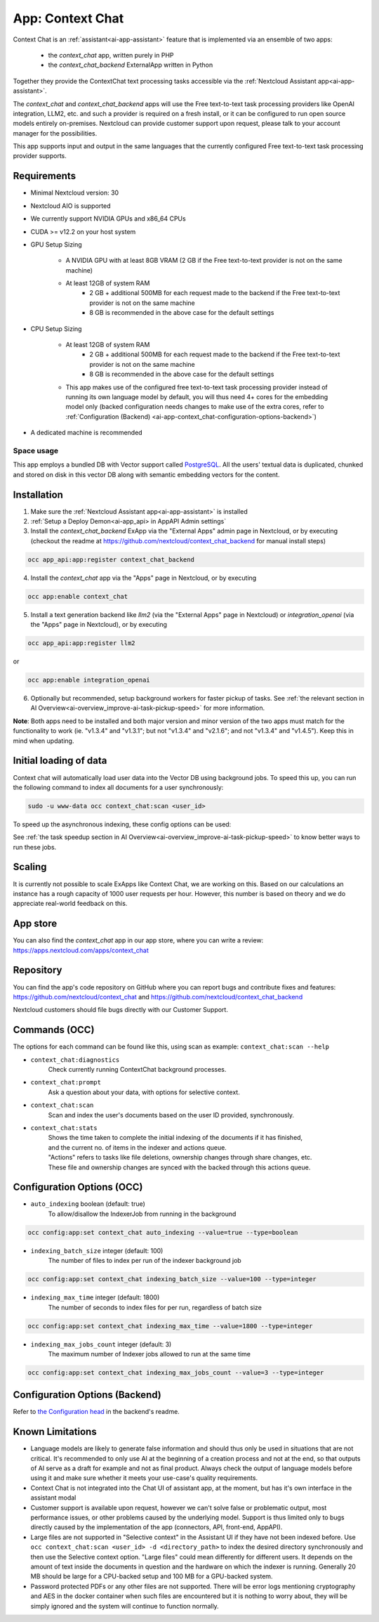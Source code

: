 =================
App: Context Chat
=================

.. _ai-app-context_chat:

Context Chat is an :ref:`assistant<ai-app-assistant>` feature that is implemented via an ensemble of two apps:

 * the *context_chat* app, written purely in PHP
 * the *context_chat_backend* ExternalApp written in Python

Together they provide the ContextChat text processing tasks accessible via the :ref:`Nextcloud Assistant app<ai-app-assistant>`.

The *context_chat* and *context_chat_backend* apps will use the Free text-to-text task processing providers like OpenAI integration, LLM2, etc. and such a provider is required on a fresh install, or it can be configured to run open source models entirely on-premises. Nextcloud can provide customer support upon request, please talk to your account manager for the possibilities.

This app supports input and output in the same languages that the currently configured Free text-to-text task processing provider supports.

Requirements
------------

* Minimal Nextcloud version: 30
* Nextcloud AIO is supported
* We currently support NVIDIA GPUs and x86_64 CPUs
* CUDA >= v12.2 on your host system
* GPU Setup Sizing

   * A NVIDIA GPU with at least 8GB VRAM (2 GB if the Free text-to-text provider is not on the same machine)
   * At least 12GB of system RAM
      * 2 GB + additional 500MB for each request made to the backend if the Free text-to-text provider is not on the same machine
      * 8 GB is recommended in the above case for the default settings

* CPU Setup Sizing

   * At least 12GB of system RAM
      * 2 GB + additional 500MB for each request made to the backend if the Free text-to-text provider is not on the same machine
      * 8 GB is recommended in the above case for the default settings
   * This app makes use of the configured free text-to-text task processing provider instead of running its own language model by default, you will thus need 4+ cores for the embedding model only (backed configuration needs changes to make use of the extra cores, refer to :ref:`Configuration (Backend) <ai-app-context_chat-configuration-options-backend>`)

* A dedicated machine is recommended

Space usage
~~~~~~~~~~~

This app employs a bundled DB with Vector support called `PostgreSQL <https://www.postgresql.org/>`_. All the users' textual data is duplicated, chunked and stored on disk in this vector DB along with semantic embedding vectors for the content.

Installation
------------

1. Make sure the :ref:`Nextcloud Assistant app<ai-app-assistant>` is installed
2. :ref:`Setup a Deploy Demon<ai-app_api> in AppAPI Admin settings`
3. Install the *context_chat_backend* ExApp via the "External Apps" admin page in Nextcloud, or by executing (checkout the readme at https://github.com/nextcloud/context_chat_backend for manual install steps)

.. code-block::

   occ app_api:app:register context_chat_backend

4. Install the *context_chat* app via the "Apps" page in Nextcloud, or by executing

.. code-block::

   occ app:enable context_chat

5. Install a text generation backend like *llm2* (via the "External Apps" page in Nextcloud) or *integration_openai* (via the "Apps" page in Nextcloud), or by executing

.. code-block::

   occ app_api:app:register llm2

or

.. code-block::

   occ app:enable integration_openai


6. Optionally but recommended, setup background workers for faster pickup of tasks. See :ref:`the relevant section in AI Overview<ai-overview_improve-ai-task-pickup-speed>` for more information.

**Note**: Both apps need to be installed and both major version and minor version of the two apps must match for the functionality to work (ie. "v1.3.4" and "v1.3.1"; but not "v1.3.4" and "v2.1.6"; and not "v1.3.4" and "v1.4.5"). Keep this in mind when updating.

Initial loading of data
-----------------------

Context chat will automatically load user data into the Vector DB using background jobs. To speed this up, you can run the following command to index all documents for a user synchronously:

.. code-block::

   sudo -u www-data occ context_chat:scan <user_id>

To speed up the asynchronous indexing, these config options can be used:


See :ref:`the task speedup section in AI Overview<ai-overview_improve-ai-task-pickup-speed>` to know better ways to run these jobs.

Scaling
-------

It is currently not possible to scale ExApps like Context Chat, we are working on this. Based on our calculations an instance has a rough capacity of 1000 user requests per hour. However, this number is based on theory and we do appreciate real-world feedback on this.

App store
---------

You can also find the *context_chat* app in our app store, where you can write a review: `<https://apps.nextcloud.com/apps/context_chat>`_

Repository
----------

You can find the app's code repository on GitHub where you can report bugs and contribute fixes and features: `<https://github.com/nextcloud/context_chat>`_ and `<https://github.com/nextcloud/context_chat_backend>`_

Nextcloud customers should file bugs directly with our Customer Support.

Commands (OCC)
--------------

The options for each command can be found like this, using scan as example: ``context_chat:scan --help``

* ``context_chat:diagnostics``
   Check currently running ContextChat background processes.

* ``context_chat:prompt``
   Ask a question about your data, with options for selective context.

* ``context_chat:scan``
   Scan and index the user's documents based on the user ID provided, synchronously.

* ``context_chat:stats``
   | Shows the time taken to complete the initial indexing of the documents if it has finished,
   | and the current no. of items in the indexer and actions queue.
   | "Actions" refers to tasks like file deletions, ownership changes through share changes, etc.
   | These file and ownership changes are synced with the backed through this actions queue.


Configuration Options (OCC)
---------------------------

* ``auto_indexing`` boolean (default: true)
   To allow/disallow the IndexerJob from running in the background

.. code-block::

   occ config:app:set context_chat auto_indexing --value=true --type=boolean

* ``indexing_batch_size`` integer (default: 100)
   The number of files to index per run of the indexer background job

.. code-block::

   occ config:app:set context_chat indexing_batch_size --value=100 --type=integer

* ``indexing_max_time`` integer (default: 1800)
   The number of seconds to index files for per run, regardless of batch size

.. code-block::

   occ config:app:set context_chat indexing_max_time --value=1800 --type=integer

* ``indexing_max_jobs_count`` integer (default: 3)
   The maximum number of Indexer jobs allowed to run at the same time

.. code-block::

   occ config:app:set context_chat indexing_max_jobs_count --value=3 --type=integer


Configuration Options (Backend)
-------------------------------

Refer to `the Configuration head <https://github.com/nextcloud/context_chat_backend?tab=readme-ov-file#configuration>`_ in the backend's readme.


Known Limitations
-----------------

* Language models are likely to generate false information and should thus only be used in situations that are not critical. It's recommended to only use AI at the beginning of a creation process and not at the end, so that outputs of AI serve as a draft for example and not as final product. Always check the output of language models before using it and make sure whether it meets your use-case's quality requirements.
* Context Chat is not integrated into the Chat UI of assistant app, at the moment, but has it's own interface in the assistant modal
* Customer support is available upon request, however we can't solve false or problematic output, most performance issues, or other problems caused by the underlying model. Support is thus limited only to bugs directly caused by the implementation of the app (connectors, API, front-end, AppAPI).
* Large files are not supported in "Selective context" in the Assistant UI if they have not been indexed before. Use ``occ context_chat:scan <user_id> -d <directory_path>`` to index the desired directory synchronously and then use the Selective context option. "Large files" could mean differently for different users. It depends on the amount of text inside the documents in question and the hardware on which the indexer is running. Generally 20 MB should be large for a CPU-backed setup and 100 MB for a GPU-backed system.
* Password protected PDFs or any other files are not supported. There will be error logs mentioning cryptography and AES in the docker container when such files are encountered but it is nothing to worry about, they will be simply ignored and the system will continue to function normally.
